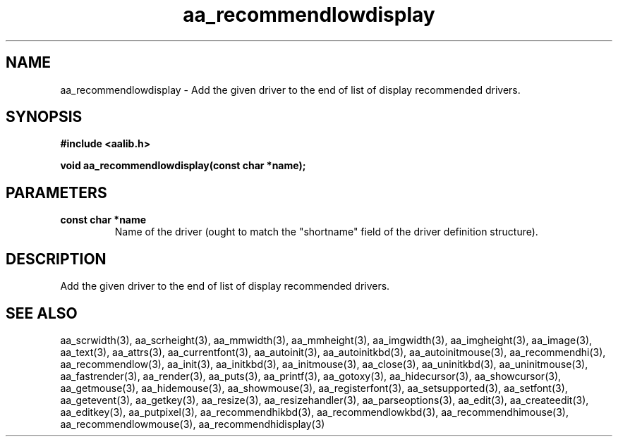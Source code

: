.\" WARNING! THIS FILE WAS GENERATED AUTOMATICALLY BY c2man!
.\" DO NOT EDIT! CHANGES MADE TO THIS FILE WILL BE LOST!
.TH "aa_recommendlowdisplay" 3 "17 April 2001" "c2man aalib.h"
.SH "NAME"
aa_recommendlowdisplay \- Add the given driver to the end of list of display recommended drivers.
.SH "SYNOPSIS"
.ft B
#include <aalib.h>
.sp
void aa_recommendlowdisplay(const char *name);
.ft R
.SH "PARAMETERS"
.TP
.B "const char *name"
Name of the driver (ought to match the "shortname"
field of the driver definition structure).
.SH "DESCRIPTION"
Add the given driver to the end of list of display recommended drivers.
.SH "SEE ALSO"
aa_scrwidth(3),
aa_scrheight(3),
aa_mmwidth(3),
aa_mmheight(3),
aa_imgwidth(3),
aa_imgheight(3),
aa_image(3),
aa_text(3),
aa_attrs(3),
aa_currentfont(3),
aa_autoinit(3),
aa_autoinitkbd(3),
aa_autoinitmouse(3),
aa_recommendhi(3),
aa_recommendlow(3),
aa_init(3),
aa_initkbd(3),
aa_initmouse(3),
aa_close(3),
aa_uninitkbd(3),
aa_uninitmouse(3),
aa_fastrender(3),
aa_render(3),
aa_puts(3),
aa_printf(3),
aa_gotoxy(3),
aa_hidecursor(3),
aa_showcursor(3),
aa_getmouse(3),
aa_hidemouse(3),
aa_showmouse(3),
aa_registerfont(3),
aa_setsupported(3),
aa_setfont(3),
aa_getevent(3),
aa_getkey(3),
aa_resize(3),
aa_resizehandler(3),
aa_parseoptions(3),
aa_edit(3),
aa_createedit(3),
aa_editkey(3),
aa_putpixel(3),
aa_recommendhikbd(3),
aa_recommendlowkbd(3),
aa_recommendhimouse(3),
aa_recommendlowmouse(3),
aa_recommendhidisplay(3)
